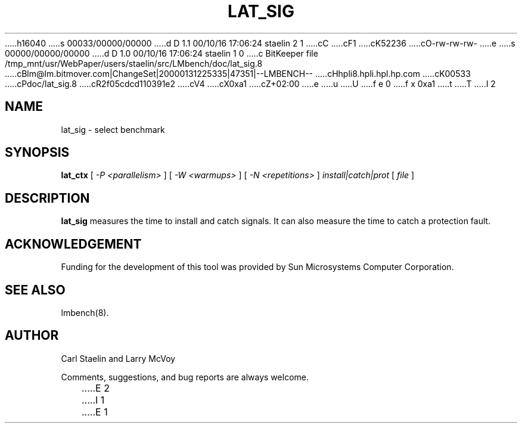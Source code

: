 h16040
s 00033/00000/00000
d D 1.1 00/10/16 17:06:24 staelin 2 1
cC
cF1
cK52236
cO-rw-rw-rw-
e
s 00000/00000/00000
d D 1.0 00/10/16 17:06:24 staelin 1 0
c BitKeeper file /tmp_mnt/usr/WebPaper/users/staelin/src/LMbench/doc/lat_sig.8
cBlm@lm.bitmover.com|ChangeSet|20000131225335|47351|--LMBENCH--
cHhpli8.hpli.hpl.hp.com
cK00533
cPdoc/lat_sig.8
cR2f05cdcd110391e2
cV4
cX0xa1
cZ+02:00
e
u
U
f e 0
f x 0xa1
t
T
I 2
.\" $Id$
.TH LAT_SIG 8 "$Date$" "(c)1994-2000 Carl Staelin and Larry McVoy" "LMBENCH"
.SH NAME
lat_sig \- select benchmark
.SH SYNOPSIS
.B lat_ctx 
[
.I "-P <parallelism>"
]
[
.I "-W <warmups>"
]
[
.I "-N <repetitions>"
]
.I "install|catch|prot"
[
.I "file"
]
.SH DESCRIPTION
.B lat_sig
measures the time to install and catch signals.  It can also measure
the time to catch a protection fault.
.SH ACKNOWLEDGEMENT
Funding for the development of
this tool was provided by Sun Microsystems Computer Corporation.
.SH "SEE ALSO"
lmbench(8).
.SH "AUTHOR"
Carl Staelin and Larry McVoy
.PP
Comments, suggestions, and bug reports are always welcome.

E 2
I 1
E 1
